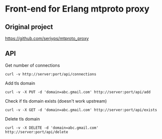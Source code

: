* Front-end for Erlang mtproto proxy

** Original project
https://github.com/seriyps/mtproto_proxy
** API

Get number of connections 
#+begin_src shell
  curl -v http://server:port/api/connections
#+end_src

Add tls domain

#+begin_src shell
  curl -v -X PUT -d 'domain=abc.gmail.com' http://server:port/api/add
#+end_src

Check if tls domain exists (doesn't work upstream)
#+begin_src shell
  curl -v -X GET -d 'domain=abc.gmail.com' http://server:port/api/exists
#+end_src

Delete tls domain
#+begin_src shell
  curl -v -X DELETE -d 'domain=abc.gmail.com' http://server:port/api/delete
#+end_src
